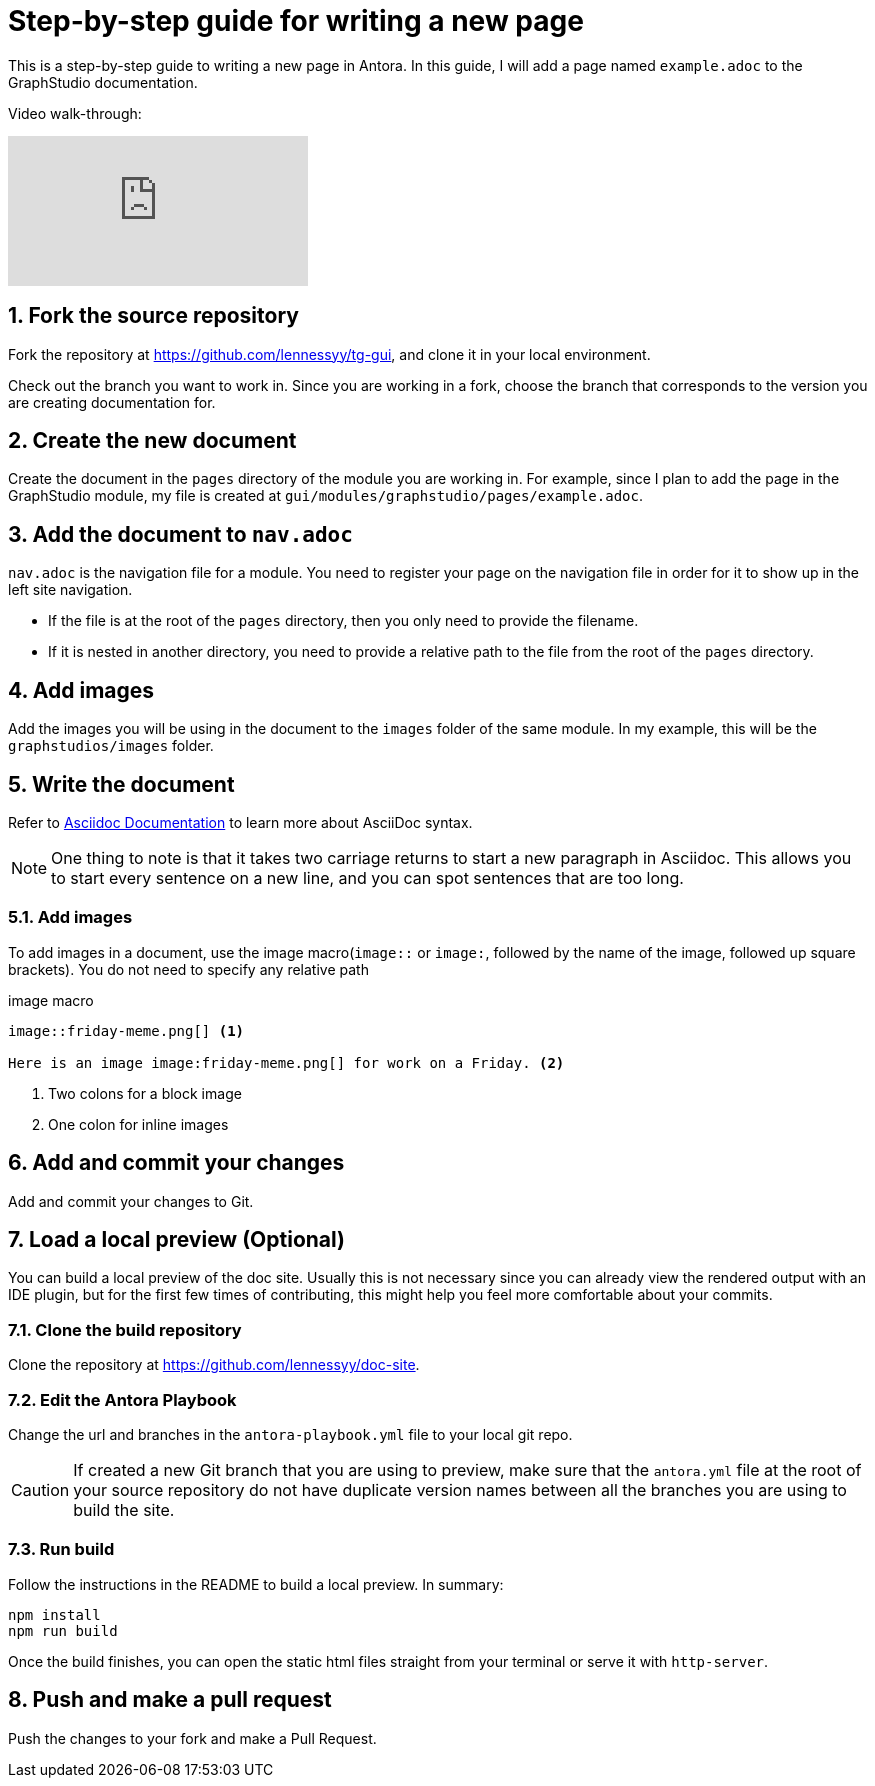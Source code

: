= Step-by-step guide for writing a new page
:sectnums:

This is a step-by-step guide to writing a new page in Antora. In this guide, I will add a page named `example.adoc` to the GraphStudio documentation.

Video walk-through:

video::hli47WlnDaQ[youtube]

== Fork the source repository
Fork the repository at https://github.com/lennessyy/tg-gui, and clone it in your local environment.

Check out the branch you want to work in.
Since you are working in a fork, choose the branch that corresponds to the version you are creating documentation for.

== Create the new document
Create the document in the `pages` directory of the module you are working in.
For example, since I plan to add the page in the GraphStudio module, my file is created at `gui/modules/graphstudio/pages/example.adoc`.

== Add the document to `nav.adoc`
`nav.adoc` is the navigation file for a module.
You need to register your page on the navigation file in order for it to show up in the left site navigation.

* If the file is at the root of the `pages` directory, then you only need to provide the filename.
* If it is nested in another directory, you need to provide a relative path to the file from the root of the `pages` directory.

== Add images
Add the images you will be using in the document to the `images` folder of the same module. In my example, this will be the `graphstudios/images` folder.

== Write the document
Refer to https://docs.asciidoctor.org/asciidoc/latest/[Asciidoc Documentation] to learn more about AsciiDoc syntax.

NOTE: One thing to note is that it takes two carriage returns to start a new paragraph in Asciidoc.
This allows you to start every sentence on a new line, and you can spot sentences that are too long.

=== Add images
To add images in a document, use the image macro(`image::` or `image:`, followed by the name of the image, followed up square brackets). You do not need to specify any relative path

.image macro
----
image::friday-meme.png[] <1>

Here is an image image:friday-meme.png[] for work on a Friday. <2>
----
<1> Two colons for a block image
<2> One colon for inline images

== Add and commit your changes
Add and commit your changes to Git.

== Load a local preview (Optional)
You can build a local preview of the doc site.
Usually this is not necessary since you can already view the rendered output with an IDE plugin, but for the first few times of contributing, this might help you feel more comfortable about your commits.

=== Clone the build repository
Clone the repository at https://github.com/lennessyy/doc-site.

=== Edit the Antora Playbook
Change the url and branches in the `antora-playbook.yml` file to your local git repo.

CAUTION: If created a new Git branch that you are using to preview, make sure that the `antora.yml` file at the root of your source repository do not have duplicate version names between all the branches you are using to build the site.

=== Run build
Follow the instructions in the README to build a local preview. In summary:

----
npm install
npm run build
----

Once the build finishes, you can open the static html files straight from your terminal or serve it with `http-server`.


== Push and make a pull request
Push the changes to your fork and make a Pull Request.